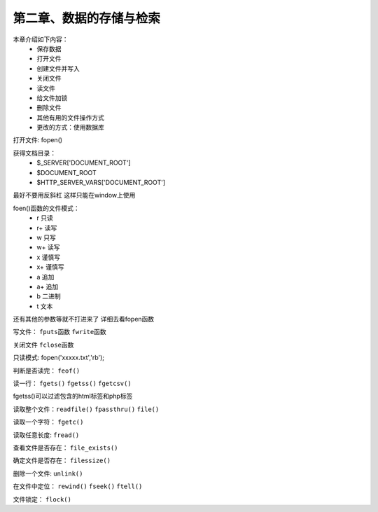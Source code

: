 第二章、数据的存储与检索
==============================================


本章介绍如下内容：
 - 保存数据
 - 打开文件
 - 创建文件并写入
 - 关闭文件
 - 读文件
 - 给文件加锁
 - 删除文件
 - 其他有用的文件操作方式
 - 更改的方式：使用数据库

打开文件: fopen() 

获得文档目录：
 - $_SERVER['DOCUMENT_ROOT']
 - $DOCUMENT_ROOT
 - $HTTP_SERVER_VARS['DOCUMENT_ROOT']

最好不要用反斜杠 这样只能在window上使用

foen()函数的文件模式：
 - r   只读
 - r+  读写
 - w   只写
 - w+  读写
 - x   谨慎写
 - x+  谨慎写
 - a   追加
 - a+  追加
 - b   二进制
 - t   文本

还有其他的参数等就不打进来了  详细去看fopen函数

写文件： ``fputs函数`` ``fwrite函数``

关闭文件 ``fclose函数`` 

只读模式: fopen('xxxxx.txt','rb');

判断是否读完： ``feof()``

读一行： ``fgets()`` ``fgetss()`` ``fgetcsv()``

fgetss()可以过滤包含的html标签和php标签

读取整个文件：``readfile()`` ``fpassthru()`` ``file()``

读取一个字符： ``fgetc()``

读取任意长度: ``fread()``

查看文件是否存在： ``file_exists()``

确定文件是否存在： ``filessize()``

删除一个文件: ``unlink()``

在文件中定位： ``rewind()`` ``fseek()`` ``ftell()``

文件锁定： ``flock()``































